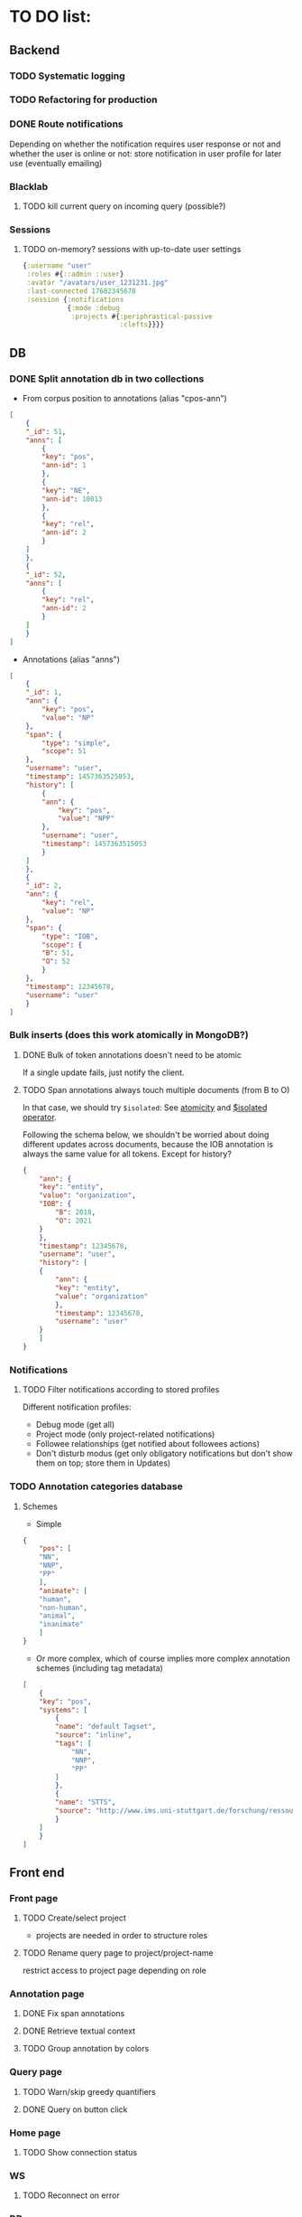* TO DO list:
** Backend
*** TODO Systematic logging
*** TODO Refactoring for production
*** DONE Route notifications
Depending on whether the notification requires user response or not 
and whether the user is online or not: store notification in user
profile for later use (eventually emailing)

*** Blacklab
**** TODO kill current query on incoming query (possible?)
*** Sessions
**** TODO on-memory? sessions with up-to-date user settings
#+BEGIN_SRC clojure
{:username "user"
 :roles #{::admin ::user}
 :avatar "/avatars/user_1231231.jpg"
 :last-connected 17682345678
 :session {:notifications
           {:mode :debug
            :projects #{:periphrastical-passive
                        :clefts}}}}
#+END_SRC

** DB

*** DONE Split annotation db in two collections
+ From corpus position to annotations (alias "cpos-ann")
#+BEGIN_SRC json
[
    {
	"_id": 51,
	"anns": [
	    {
		"key": "pos",
		"ann-id": 1
	    },
	    {
		"key": "NE",
		"ann-id": 10013
	    },
	    {
		"key": "rel",
		"ann-id": 2
	    }
	]
    },
    {
	"_id": 52,
	"anns": [
	    {
		"key": "rel",
		"ann-id": 2
	    }
	]
    }
]
#+END_SRC
+ Annotations (alias "anns")
#+BEGIN_SRC json
[
    {
	"_id": 1,
	"ann": {
	    "key": "pos",
	    "value": "NP"
	},
	"span": {
	    "type": "simple",
	    "scope": 51
	},
	"username": "user",
	"timestamp": 1457363525053,
	"history": [
	    {
		"ann": {
		    "key": "pos",
		    "value": "NPP"
		},
		"username": "user",
		"timestamp": 1457363515053
	    }
	]
    },
    {
	"_id": 2,
	"ann": {
	    "key": "rel",
	    "value": "NP"
	},
	"span": {
	    "type": "IOB",
	    "scope": {
		"B": 51,
		"O": 52
	    }
	},
	"timestamp": 12345678,
	"username": "user"
    }
]
#+END_SRC
*** Bulk inserts (does this work atomically in MongoDB?)
**** DONE Bulk of token annotations doesn't need to be atomic
If a single update fails, just notify the client.
**** TODO Span annotations always touch multiple documents (from B to O)
In that case, we should try ~$isolated~:
See [[https://docs.mongodb.org/manual/core/write-operations-atomicity/][atomicity]] and [[https://docs.mongodb.org/manual/reference/operator/update/isolated/#up._S_isolated][$isolated operator]].

Following the schema below, we shouldn't be worried about doing different updates
across documents, because the IOB annotation is always the same value for all tokens.
Except for history?

#+BEGIN_SRC json
{
    "ann": {
	"key": "entity",
	"value": "organization",
	"IOB": {
	    "B": 2018,
	    "O": 2021
	}
    },
    "timestamp": 12345678,
    "username": "user",
    "history": [
	{
	    "ann": {
		"key": "entity",
		"value": "organization"
	    },
	    "timestamp": 12345678,
	    "username": "user"   
	}
    ]
}
#+END_SRC

*** Notifications
**** TODO Filter notifications according to stored profiles
Different notification profiles: 
- Debug mode (get all)
- Project mode (only project-related notifications)
- Followee relationships (get notified about followees actions)
- Don't disturb modus (get only obligatory notifications 
  but don't show them on top; store them in Updates)

*** TODO Annotation categories database

**** Schemes

- Simple
#+BEGIN_SRC json
{
    "pos": [
	"NN",
	"NNP",
	"PP"
    ],
    "animate": [
	"human",
	"non-human",
	"animal",
	"inanimate"
    ]
}
#+END_SRC

- Or more complex, which of course implies more complex annotation schemes (including tag metadata)
#+BEGIN_SRC json
[
    {
	"key": "pos",
	"systems": [
	    {
		"name": "default Tagset",
		"source": "inline",
		"tags": [
		    "NN",
		    "NNP",
		    "PP"
		]
	    },
	    {
		"name": "STTS",
		"source": "http://www.ims.uni-stuttgart.de/forschung/ressourcen/lexika/TagSets/stts-table.html"	
	    }
	]
    }
]
#+END_SRC

** Front end

*** Front page

**** TODO Create/select project
- projects are needed in order to structure roles

**** TODO Rename query page to project/project-name
restrict access to project page depending on role

*** Annotation page
**** DONE Fix span annotations
**** DONE Retrieve textual context
**** TODO Group annotation by colors
*** Query page
**** TODO Warn/skip greedy quantifiers
**** DONE Query on button click
*** Home page
**** TODO Show connection status
*** WS
**** TODO Reconnect on error
*** DB
**** TODO Store user profile settings
**** TODO Force Update of marked hits after new query? Or just remove marked hits after new query
**** TODO Store user query history? or working with different queries simultaneously

